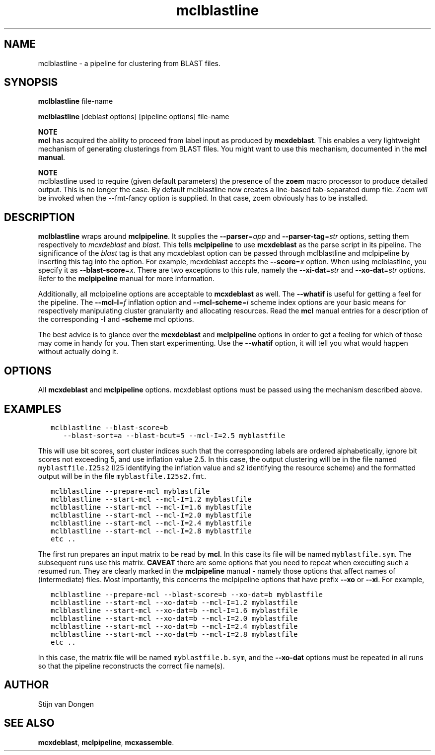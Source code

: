 .\" Copyright (c) 2008 Stijn van Dongen
.TH "mclblastline" 1 "5 Jun 2008" "mclblastline 1\&.007-grumpy-gryphon, 08-157" "USER COMMANDS "
.po 2m
.de ZI
.\" Zoem Indent/Itemize macro I.
.br
'in +\\$1
.nr xa 0
.nr xa -\\$1
.nr xb \\$1
.nr xb -\\w'\\$2'
\h'|\\n(xau'\\$2\h'\\n(xbu'\\
..
.de ZJ
.br
.\" Zoem Indent/Itemize macro II.
'in +\\$1
'in +\\$2
.nr xa 0
.nr xa -\\$2
.nr xa -\\w'\\$3'
.nr xb \\$2
\h'|\\n(xau'\\$3\h'\\n(xbu'\\
..
.if n .ll -2m
.am SH
.ie n .in 4m
.el .in 8m
..
.SH NAME
mclblastline \- a pipeline for clustering from BLAST files\&.
.SH SYNOPSIS
\fBmclblastline\fP file-name

\fBmclblastline\fP [deblast options] [pipeline options] file-name

\fBNOTE\fP
.br
\fBmcl\fP has acquired the ability to proceed from label input
as produced by \fBmcxdeblast\fP\&. This enables a very lightweight
mechanism of generating clusterings from BLAST files\&.
You might want to use this mechanism,
documented in the \fBmcl manual\fP\&.

\fBNOTE\fP
.br
mclblastline used to require (given default parameters)
the presence of the \fBzoem\fP macro processor to produce detailed output\&.
This is no longer the case\&. By default mclblastline now creates
a line-based tab-separated dump file\&.
Zoem \fIwill\fP be invoked when the --fmt-fancy option is supplied\&.
In that case, zoem obviously has to be installed\&.
.SH DESCRIPTION
\fBmclblastline\fP wraps around \fBmclpipeline\fP\&. It supplies the
\fB--parser\fP=\fIapp\fP
and \fB--parser-tag\fP=\fIstr\fP options, setting them respectively
to \fImcxdeblast\fP and \fIblast\fP\&. This tells
\fBmclpipeline\fP to use
\fBmcxdeblast\fP as the parse script in its pipeline\&.
The significance of
the \fIblast\fP tag is that any mcxdeblast option can be passed through
mclblastline and mclpipeline by inserting this tag into the option\&.
For example, mcxdeblast accepts the \fB--score\fP=\fIx\fP option\&.
When using mclblastline, you specify it as \fB--blast-score\fP=\fIx\fP\&.
There are two exceptions to this rule, namely the
\fB--xi-dat\fP=\fIstr\fP and \fB--xo-dat\fP=\fIstr\fP options\&. Refer to
the \fBmclpipeline\fP manual for more information\&.

Additionally, all mclpipeline options are acceptable to \fBmcxdeblast\fP as
well\&. The \fB--whatif\fP is useful for getting a feel for the pipeline\&.
The \fB--mcl-I\fP=\fIf\fP inflation option and \fB--mcl-scheme\fP=\fIi\fP scheme
index options are your basic means for respectively manipulating cluster
granularity and allocating resources\&. Read the \fBmcl\fP manual entries for
a description of the corresponding \fB-I\fP and \fB-scheme\fP mcl
options\&.

The best advice is to glance over the \fBmcxdeblast\fP and \fBmclpipeline\fP
options in order to get a feeling for which of those may come in handy for
you\&. Then start experimenting\&. Use the \fB--whatif\fP option, it will
tell you what would happen without actually doing it\&.
.SH OPTIONS
All \fBmcxdeblast\fP and \fBmclpipeline\fP options\&.
mcxdeblast options must be passed using the mechanism described above\&.
.SH EXAMPLES

.nf \fC
   mclblastline --blast-score=b
      --blast-sort=a --blast-bcut=5 --mcl-I=2\&.5 myblastfile
.fi \fR

This will use bit scores, sort cluster indices such that the corresponding
labels are ordered alphabetically, ignore bit scores not exceeding 5, and
use inflation value 2\&.5\&. In this case, the output clustering will be in the
file named \fCmyblastfile\&.I25s2\fP (I25 identifying the inflation value and s2
identifying the resource scheme) and the formatted output will be in the
file \fCmyblastfile\&.I25s2\&.fmt\fP\&.

.nf \fC
   mclblastline --prepare-mcl myblastfile
   mclblastline --start-mcl --mcl-I=1\&.2 myblastfile
   mclblastline --start-mcl --mcl-I=1\&.6 myblastfile
   mclblastline --start-mcl --mcl-I=2\&.0 myblastfile
   mclblastline --start-mcl --mcl-I=2\&.4 myblastfile
   mclblastline --start-mcl --mcl-I=2\&.8 myblastfile
   etc \&.\&.
.fi \fR

The first run prepares an input matrix to be read by \fBmcl\fP\&.
In this case its file will be named \fCmyblastfile\&.sym\fP\&.
The subsequent runs use this matrix\&.
\fBCAVEAT\fP there are some options that you need to repeat
when executing such a resumed run\&. They are clearly marked
in the \fBmclpipeline\fP manual - namely those options
that affect names of (intermediate) files\&. Most importantly,
this concerns the mclpipeline options that have prefix
\fB--xo\fP or \fB--xi\fP\&. For example,

.nf \fC
   mclblastline --prepare-mcl --blast-score=b --xo-dat=b myblastfile
   mclblastline --start-mcl --xo-dat=b --mcl-I=1\&.2 myblastfile
   mclblastline --start-mcl --xo-dat=b --mcl-I=1\&.6 myblastfile
   mclblastline --start-mcl --xo-dat=b --mcl-I=2\&.0 myblastfile
   mclblastline --start-mcl --xo-dat=b --mcl-I=2\&.4 myblastfile
   mclblastline --start-mcl --xo-dat=b --mcl-I=2\&.8 myblastfile
   etc \&.\&.
.fi \fR

In this case, the matrix file will be named \fCmyblastfile\&.b\&.sym\fP,
and the \fB--xo-dat\fP options must be repeated in all runs
so that the pipeline reconstructs the correct file name(s)\&.
.SH AUTHOR

Stijn van Dongen
.SH SEE ALSO

\fBmcxdeblast\fP, \fBmclpipeline\fP, \fBmcxassemble\fP\&.
